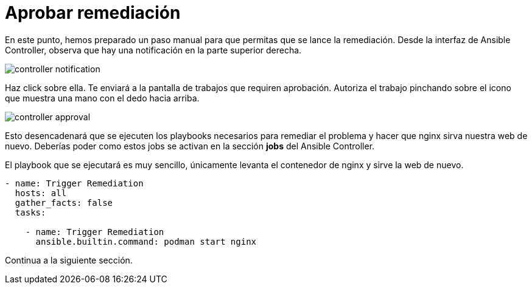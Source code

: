 = Aprobar remediación
:page-layout: home
:!sectids:

En este punto, hemos preparado un paso manual para que permitas que se lance la remediación. Desde la interfaz de Ansible Controller, observa que hay una notificación en la parte superior derecha.

image::controller_notification.png[]

Haz click sobre ella. Te enviará a la pantalla de trabajos que requiren aprobación. Autoriza el trabajo pinchando sobre el icono que muestra una mano con el dedo hacia arriba. 

image::controller_approval.png[]

Esto desencadenará que se ejecuten los playbooks necesarios para remediar el problema y hacer que nginx sirva nuestra web de nuevo.
Deberías poder como estos jobs se activan en la sección *jobs* del Ansible Controller.

El playbook que se ejecutará es muy sencillo, únicamente levanta el contenedor de nginx y sirve la web de nuevo.

```
- name: Trigger Remediation
  hosts: all
  gather_facts: false
  tasks:

    - name: Trigger Remediation
      ansible.builtin.command: podman start nginx
```

Continua a la siguiente sección.
